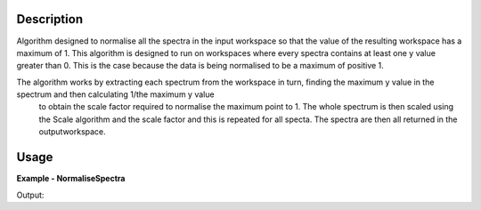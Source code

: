 .. algorithm::

.. summary::

.. relatedAlgorithms::

.. properties::

Description
-----------
Algorithm designed to normalise all the spectra in the input workspace so that the value of the resulting workspace has a maximum of 1.
This algorithm is designed to run on workspaces where every spectra contains at least one y value greater than 0.
This is the case because the data is being normalised to be a maximum of positive 1.

The algorithm works by extracting each spectrum from the workspace in turn, finding the maximum y value in the spectrum and then calculating 1/the maximum y value
 to obtain the scale factor required to normalise the maximum point to 1. The whole spectrum is then scaled using the Scale algorithm and the scale factor and this
 is repeated for all specta. The spectra are then all returned in the outputworkspace.


Usage
-----

**Example - NormaliseSpectra**

.. testcode:: NormaliseSpectraExample

  # Create Workspace
  data = '0,1,2,3,4,5'
  ws = CreateWorkspace(DataX=data, DataY=data, DataE=data, Nspec=1)
  
  # Execute algorithm
  out_ws = NormaliseSpectra(InputWorkspace=ws)
  
  # Print resulting y values
  print(out_ws.readY(0))

Output:  
  
.. testoutput:: NormaliseSpectraExample
  :options: +NORMALIZE_WHITESPACE
  
  [ 0. 0.2  0.4  0.6  0.8  1. ]

.. categories::

.. sourcelink::
